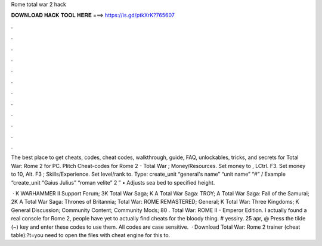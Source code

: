Rome total war 2 hack



𝐃𝐎𝐖𝐍𝐋𝐎𝐀𝐃 𝐇𝐀𝐂𝐊 𝐓𝐎𝐎𝐋 𝐇𝐄𝐑𝐄 ===> https://is.gd/ptkXrK?765607



.



.



.



.



.



.



.



.



.



.



.



.

The best place to get cheats, codes, cheat codes, walkthrough, guide, FAQ, unlockables, tricks, and secrets for Total War: Rome 2 for PC. Plitch Cheat-codes for Rome 2 - Total War ; Money/Resources. Set money to , LCtrl. F3. Set money to 10, Alt. F3 ; Skills/Experience. Set level/rank to. Type: create_unit “general's name” “unit name” “#” / Example “create_unit “Gaius Julius” “roman velite” 2 ” • Adjusts sea bed to specified height.

 · K WARHAMMER II Support Forum; 3K Total War Saga; K A Total War Saga: TROY; A Total War Saga: Fall of the Samurai; 2K A Total War Saga: Thrones of Britannia; Total War: ROME REMASTERED; General; K Total War: Three Kingdoms; K General Discussion; Community Content; Community Mods; 80 . Total War: ROME II - Emperor Edition. I actually found a real console for Rome 2, people have yet to actually find cheats for the bloody thing. # yessiry. 25 apr, @ Press the tilde (~) key and enter these codes to use them. All codes are case sensitive.  · Download Total War: Rome 2 trainer (cheat table):?t=you need to open the files with cheat engine for this to.
